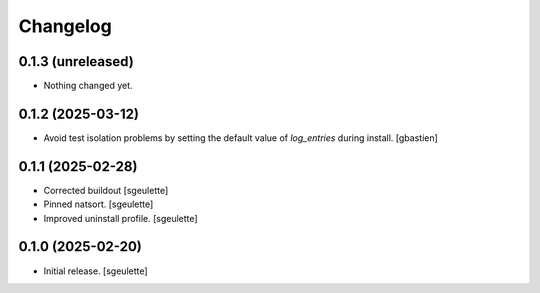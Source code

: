 Changelog
=========


0.1.3 (unreleased)
------------------

- Nothing changed yet.


0.1.2 (2025-03-12)
------------------

- Avoid test isolation problems by setting the default value of `log_entries`
  during install.
  [gbastien]

0.1.1 (2025-02-28)
------------------

- Corrected buildout
  [sgeulette]
- Pinned natsort.
  [sgeulette]
- Improved uninstall profile.
  [sgeulette]

0.1.0 (2025-02-20)
------------------

- Initial release.
  [sgeulette]
